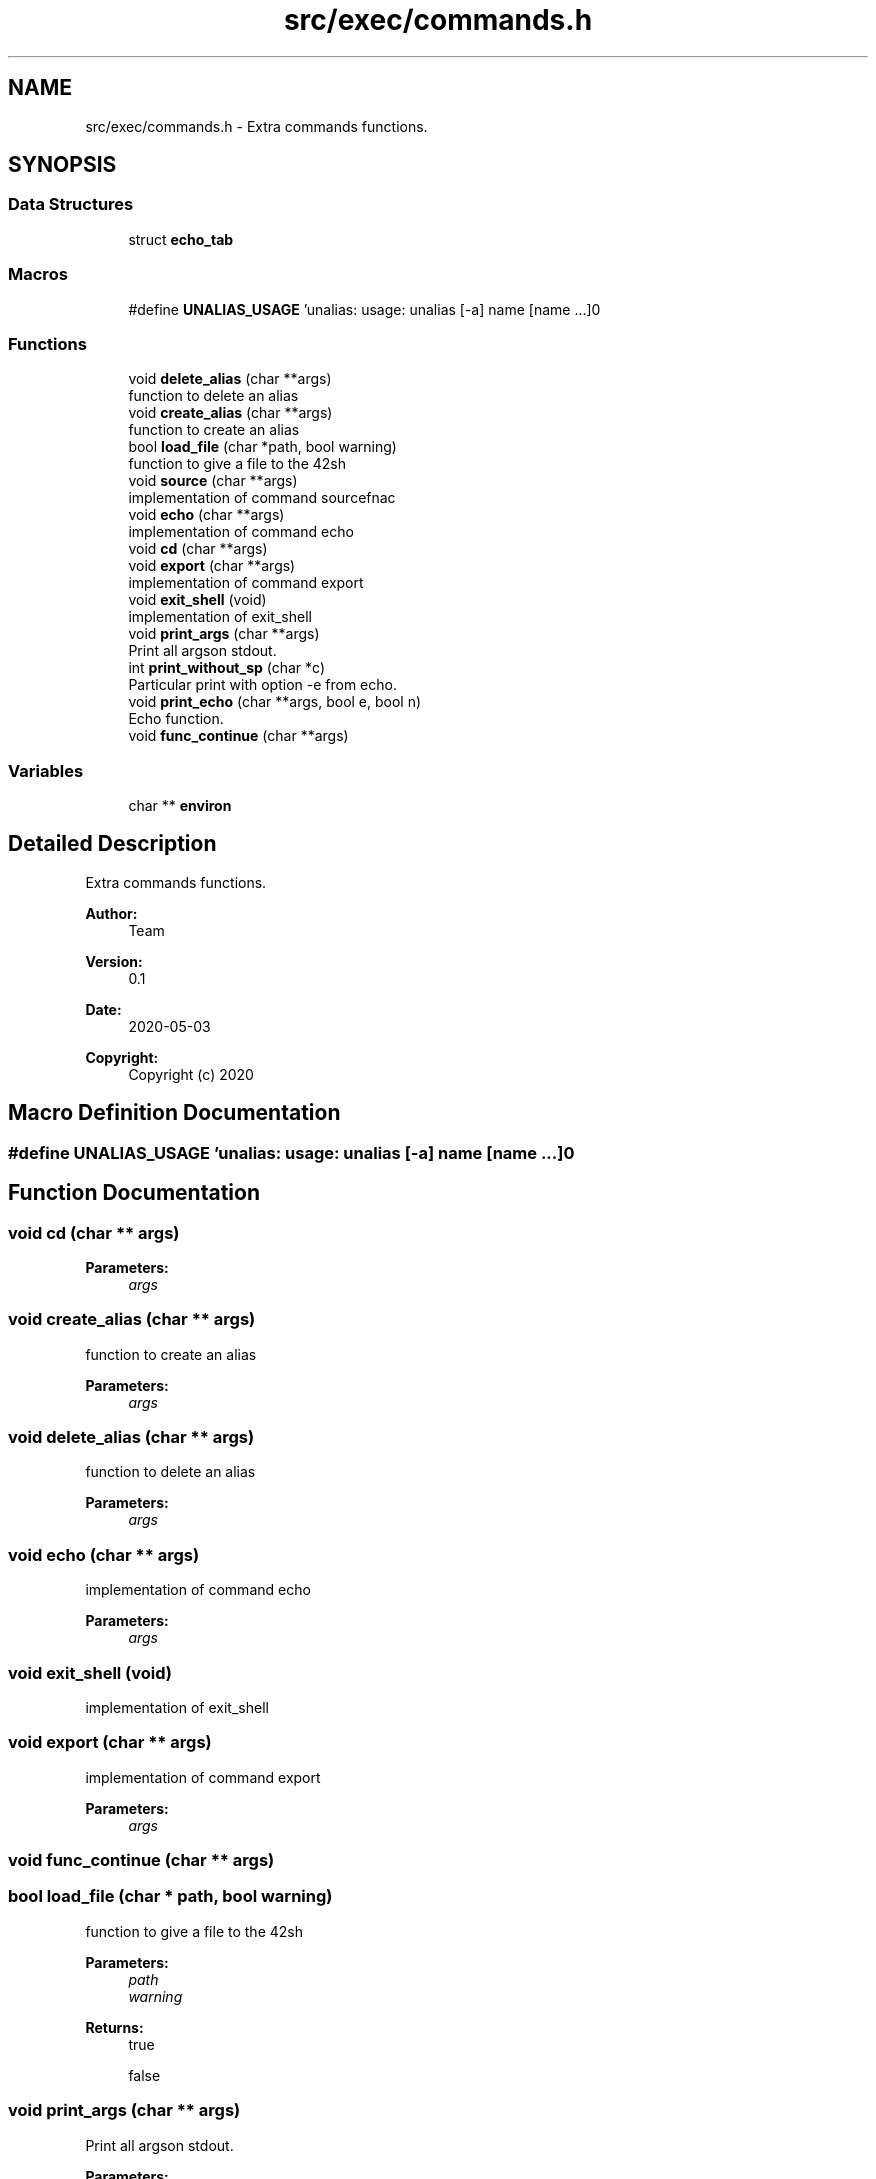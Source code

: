 .TH "src/exec/commands.h" 3 "Mon May 25 2020" "Version v0.1" "42h" \" -*- nroff -*-
.ad l
.nh
.SH NAME
src/exec/commands.h \- Extra commands functions\&.  

.SH SYNOPSIS
.br
.PP
.SS "Data Structures"

.in +1c
.ti -1c
.RI "struct \fBecho_tab\fP"
.br
.in -1c
.SS "Macros"

.in +1c
.ti -1c
.RI "#define \fBUNALIAS_USAGE\fP   'unalias: usage: unalias [\-a] name [name \&.\&.\&.]\\n'"
.br
.in -1c
.SS "Functions"

.in +1c
.ti -1c
.RI "void \fBdelete_alias\fP (char **args)"
.br
.RI "function to delete an alias "
.ti -1c
.RI "void \fBcreate_alias\fP (char **args)"
.br
.RI "function to create an alias "
.ti -1c
.RI "bool \fBload_file\fP (char *path, bool warning)"
.br
.RI "function to give a file to the 42sh "
.ti -1c
.RI "void \fBsource\fP (char **args)"
.br
.RI "implementation of command sourcefnac "
.ti -1c
.RI "void \fBecho\fP (char **args)"
.br
.RI "implementation of command echo "
.ti -1c
.RI "void \fBcd\fP (char **args)"
.br
.ti -1c
.RI "void \fBexport\fP (char **args)"
.br
.RI "implementation of command export "
.ti -1c
.RI "void \fBexit_shell\fP (void)"
.br
.RI "implementation of exit_shell "
.ti -1c
.RI "void \fBprint_args\fP (char **args)"
.br
.RI "Print all argson stdout\&. "
.ti -1c
.RI "int \fBprint_without_sp\fP (char *c)"
.br
.RI "Particular print with option -e from echo\&. "
.ti -1c
.RI "void \fBprint_echo\fP (char **args, bool e, bool n)"
.br
.RI "Echo function\&. "
.ti -1c
.RI "void \fBfunc_continue\fP (char **args)"
.br
.in -1c
.SS "Variables"

.in +1c
.ti -1c
.RI "char ** \fBenviron\fP"
.br
.in -1c
.SH "Detailed Description"
.PP 
Extra commands functions\&. 


.PP
\fBAuthor:\fP
.RS 4
Team 
.RE
.PP
\fBVersion:\fP
.RS 4
0\&.1 
.RE
.PP
\fBDate:\fP
.RS 4
2020-05-03
.RE
.PP
\fBCopyright:\fP
.RS 4
Copyright (c) 2020 
.RE
.PP

.SH "Macro Definition Documentation"
.PP 
.SS "#define UNALIAS_USAGE   'unalias: usage: unalias [\-a] name [name \&.\&.\&.]\\n'"

.SH "Function Documentation"
.PP 
.SS "void cd (char ** args)"

.PP
\fBParameters:\fP
.RS 4
\fIargs\fP 
.RE
.PP

.SS "void create_alias (char ** args)"

.PP
function to create an alias 
.PP
\fBParameters:\fP
.RS 4
\fIargs\fP 
.RE
.PP

.SS "void delete_alias (char ** args)"

.PP
function to delete an alias 
.PP
\fBParameters:\fP
.RS 4
\fIargs\fP 
.RE
.PP

.SS "void echo (char ** args)"

.PP
implementation of command echo 
.PP
\fBParameters:\fP
.RS 4
\fIargs\fP 
.RE
.PP

.SS "void exit_shell (void)"

.PP
implementation of exit_shell 
.SS "void export (char ** args)"

.PP
implementation of command export 
.PP
\fBParameters:\fP
.RS 4
\fIargs\fP 
.RE
.PP

.SS "void func_continue (char ** args)"

.SS "bool load_file (char * path, bool warning)"

.PP
function to give a file to the 42sh 
.PP
\fBParameters:\fP
.RS 4
\fIpath\fP 
.br
\fIwarning\fP 
.RE
.PP
\fBReturns:\fP
.RS 4
true 
.PP
false 
.RE
.PP

.SS "void print_args (char ** args)"

.PP
Print all argson stdout\&. 
.PP
\fBParameters:\fP
.RS 4
\fIargs\fP 
.RE
.PP

.SS "void print_echo (char ** args, bool e, bool n)"

.PP
Echo function\&. 
.PP
\fBParameters:\fP
.RS 4
\fIargs\fP 
.br
\fIe\fP 
.br
\fIn\fP 
.RE
.PP

.SS "int print_without_sp (char * c)"

.PP
Particular print with option -e from echo\&. 
.PP
\fBParameters:\fP
.RS 4
\fIc\fP 
.RE
.PP
\fBReturns:\fP
.RS 4
int 
.RE
.PP

.SS "void source (char ** args)"

.PP
implementation of command sourcefnac 
.PP
\fBParameters:\fP
.RS 4
\fIargs\fP 
.RE
.PP

.SH "Variable Documentation"
.PP 
.SS "char** environ"

.SH "Author"
.PP 
Generated automatically by Doxygen for 42h from the source code\&.
